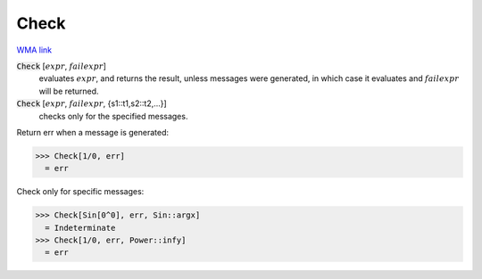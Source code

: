 Check
=====

`WMA link <https://reference.wolfram.com/language/ref/Check.html>`_


:code:`Check` [:math:`expr`, :math:`failexpr`]
    evaluates :math:`expr`, and returns the result, unless messages were           generated, in which case it evaluates and :math:`failexpr` will be returned.

:code:`Check` [:math:`expr`, :math:`failexpr`, {s1::t1,s2::t2,...}]
    checks only for the specified messages.





Return err when a message is generated:

>>> Check[1/0, err]
  = err

Check only for specific messages:

>>> Check[Sin[0^0], err, Sin::argx]
  = Indeterminate
>>> Check[1/0, err, Power::infy]
  = err

